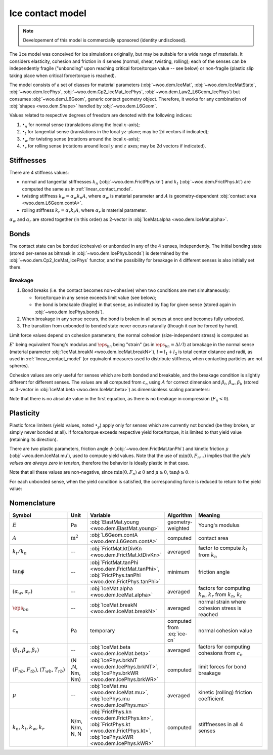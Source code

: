 .. _ice-contact-model:

=============================
Ice contact model
=============================

.. note:: Developement of this model is commercially sponsored (identity undisclosed).

The ``Ice`` model was conceived for ice simulations originally, but may be suitable for a wide range of materials. It considers elasticity, cohesion and friction in 4 senses (normal, shear, twisting, rolling); each of the senses can be independently fragile ("unbonding" upon reaching critical force/torque value -- see below) or non-fragile (plastic slip taking place when critical force/torque is reached).

The model consists of a set of classes for material parameters (:obj:`~woo.dem.IceMat`, :obj:`~woo.dem.IceMatState`, :obj:`~woo.dem.IcePhys`, :obj:`~woo.dem.Cp2_IceMat_IcePhys`, :obj:`~woo.dem.Law2_L6Geom_IcePhys`) but consumes :obj:`~woo.dem.L6Geom`, generic contact geometry object. Therefore, it works for any combination of :obj:`shapes <woo.dem.Shape>` handled by :obj:`~woo.dem.L6Geom`.

Values related to respective degrees of freedom are denoted with the following indices:

#. :math:`\bullet_n` for normal sense (translations along the local :math:`x`-axis);
#. :math:`\bullet_t` for tangential sense (translations in the local :math:`yz`-plane; may be 2d vectors if indicated);
#. :math:`\bullet_w` for twisting sense (rotations around the local :math:`x`-axis);
#. :math:`\bullet_r` for rolling sense (rotations around local :math:`y` and :math:`z` axes; may be 2d vectors if indicated).

Stiffnesses
-----------

There are 4 stiffness values:

* normal and tangential stiffnesses :math:`k_n` (:obj:`~woo.dem.FrictPhys.kn`) and :math:`k_t` (:obj:`~woo.dem.FrictPhys.kt`) are computed the same as in :ref:`linear_contact_model`.
* twisting stiffness :math:`k_w=\alpha_w k_n A`, where :math:`\alpha_w` is material parameter and :math:`A` is geometry-dependent :obj:`contact area <woo.dem.L6Geom.contA>`.
* rolling stiffness :math:`k_r=\alpha_r k_t A`, where :math:`\alpha_r` is material parameter.

:math:`\alpha_w` and :math:`\alpha_r` are stored together (in this order) as 2-vector in :obj:`IceMat.alpha <woo.dem.IceMat.alpha>`.

Bonds
------

The contact state can be bonded (cohesive) or unbonded in any of the 4 senses, independently. The initial bonding state (stored per-sense as bitmask in :obj:`~woo.dem.IcePhys.bonds`) is determined by the :obj:`~woo.dem.Cp2_IceMat_IcePhys` functor, and the possibility for breakage in 4 different senses is also initially set there.

Breakage
"""""""""

#. Bond breaks (i.e. the contact becomes non-cohesive) when two conditions are met simultaneously:

   * force/torque in any sense exceeds limit value (see below);
   * the bond is breakable (fragile) in that sense, as indicated by flag for given sense (stored again in :obj:`~woo.dem.IcePhys.bonds`).

#. When breakage in any sense occurs, the bond is broken in all senses at once and becomes fully unboded.

#. The transition from unbonded to bonded state never occurs naturally (though it can be forced by hand).

Limit force values depend on cohesion parameters; the normal cohesion (size-independent stress) is computed as

.. math:: c_n=\underbrace{l\left(\frac{l_1}{E_1}+\frac{l_2}{E_2}\right)^{-1}}_{E'}\eps_{bn}
   :label: ice-cn
   
:math:`E'` being equivalent Young's modulus and :math:`\eps_{bn}` being "strain" (as in :math:`\eps_{bn}=\Delta l/l`) at breakage in the normal sense (material parameter :obj:`IceMat.breakN <woo.dem.IceMat.breakN>`), :math:`l=l_1+l_2` is total center distance and radii, as used  in :ref:`linear_contact_model` (or equivalent measures used to distribute stiffness, when contacting particles are not spheres).

Cohesion values are only useful for senses which are both bonded and breakable, and the breakage condition is slightly different for different senses. The values are all computed from :math:`c_n` using :math:`A` for correct dimension and :math:`\beta_t`, :math:`\beta_w`, :math:`\beta_b` (stored as 3-vector in :obj:`IceMat.beta <woo.dem.IceMat.beta>`) as dimensionless scaling parameters:

.. math::
   :nowrap:

   \begin{align*}
      F_{n}& > F_{nb},         & F_{nb}&=c_n A, \\
      |\vec{F}_{t}|& > F_{tb}, & F_{tb}&=\beta_t F_{nb}=\beta_t c_n A, \\
      |T_{w}|& > T_{wb},       & T_{wb}&=\beta_w F_{nb}A^{\frac{1}{2}}=\beta_w c_n A^{\frac{3}{2}}, \\
      |\vec{T}_{b}|& > T_{rb}, & T_{rb}&=\beta_r F_{tb}A^{\frac{1}{2}}=\beta_r \beta_t c_n A^{\frac{3}{2}}.
   \end{align*}

Note that there is no absolute value in the first equation, as there is no breakage in compression (:math:`F_n<0`).

Plasticity
-----------

Plastic force limiters (yield values, noted :math:`\bullet_y`) apply only for senses which are currently not bonded (be they broken, or simply never bonded at all). If force/torque exceeds respective yield force/torque, it is limited to that yield value (retaining its direction).

There are two plastic parameters, friction angle :math:`\phi` (:obj:`~woo.dem.FrictMat.tanPhi`) and kinetic friction :math:`\mu` (:obj:`~woo.dem.IceMat.mu`), used to compute yield values. Note that the use of :math:`\min(0,F_n \dots)` implies that the *yield values are always zero in tension*, therefore the behavior is ideally plastic in that case. 

.. math::
   :nowrap:

   \begin{align*}
      F_{ty}&=-\min(0,F_n\tan\phi)\\
      T_{wy}&=-\sqrt{A/\pi} \min(0,F_n\tan\phi) \\
      T_{ry}&=-\sqrt{A/\pi} \min(0,F_n\mu)
   \end{align*}

Note that all these values are non-negative, since :math:`\min(0,F_n)\leq0` and :math:`\mu\geq0`, :math:`\tan\phi\geq0`.

For each unbonded sense, when the yield condition is satisfied, the corresponding force is reduced to return to the yield value:

.. math::
   :nowrap:

   \begin{align*}
      |\vec{F}_t|&>F_{ty} &  \Longrightarrow && \vec{F}_t&\leftarrow \normalized{\vec{F}_t} F_{ty}, \\
      |T_w|&>T_{wy} &  \Longrightarrow && T_w&\leftarrow \normalized{T_w} T_{wy}, \\
      |\vec{T}_r|&>T_{ry} &  \Longrightarrow && \vec{T}_r&\leftarrow \normalized{\vec{T}_r} T_{ry}.
   \end{align*}



Nomenclature
-------------

.. list-table::
   :widths: 15 10 30 10 50
   :header-rows: 1

   * - Symbol
     - Unit
     - Variable
     - Algorithm
     - Meaning
   * - :math:`E`
     - Pa
     - :obj:`ElastMat.young <woo.dem.ElastMat.young>`
     - geometry-weighted
     - Young's modulus
   * - :math:`A`
     - :math:`\mathrm{m^2}`
     - :obj:`L6Geom.contA <woo.dem.L6Geom.contA>`
     - computed
     - contact area
   * - :math:`k_t/k_n`
     - --
     - :obj:`FrictMat.ktDivKn <woo.dem.FrictMat.ktDivKn>`
     - averaged
     - factor to compute :math:`k_t` from :math:`k_n`
   * - :math:`\tan\phi`
     - --
     - :obj:`FrictMat.tanPhi <woo.dem.FrictMat.tanPhi>`, :obj:`FrictPhys.tanPhi <woo.dem.FrictPhys.tanPhi>`
     - minimum
     - friction angle
   * - :math:`(\alpha_w,\alpha_r)`
     - --
     - :obj:`IceMat.alpha <woo.dem.IceMat.alpha>`
     - averaged
     - factors for computing :math:`k_w`, :math:`k_r` from :math:`k_n`, :math:`k_t`
   * - :math:`\eps_{bn}`
     - --
     - :obj:`IceMat.breakN <woo.dem.IceMat.breakN>`
     - averaged
     - normal strain where cohesion stress is reached
   * - :math:`c_n`
     - Pa
     - temporary
     - computed from :eq:`ice-cn`
     - normal cohesion value
   * - :math:`(\beta_t,\beta_w,\beta_r)`
     - --
     - :obj:`IceMat.beta <woo.dem.IceMat.beta>`
     - averaged
     - factors for computing cohesions from :math:`c_n`
   * - :math:`(F_{nb},F_{tb}), (T_{wb},T_{rb})`
     - (N ,N, Nm, Nm)
     - :obj:`IcePhys.brkNT <woo.dem.IcePhys.brkNT>`, :obj:`IcePhys.brkWR <woo.dem.IcePhys.brkWR>`
     - computed
     - limit forces for bond breakage
   * - :math:`\mu`
     - --
     - :obj:`IceMat.mu <woo.dem.IceMat.mu>`, :obj:`IcePhys.mu <woo.dem.IcePhys.mu>`
     - averaged
     - kinetic (rolling) friction coefficient
   * - :math:`k_n, k_t, k_w, k_r`
     - N/m, N/m, N, N
     - :obj:`FrictPhys.kn <woo.dem.FrictPhys.kn>`, :obj:`FrictPhys.kt <woo.dem.FrictPhys.kt>`, :obj:`IcePhys.kWR <woo.dem.IcePhys.kWR>`
     - computed
     - stifffnesses in all 4 senses

